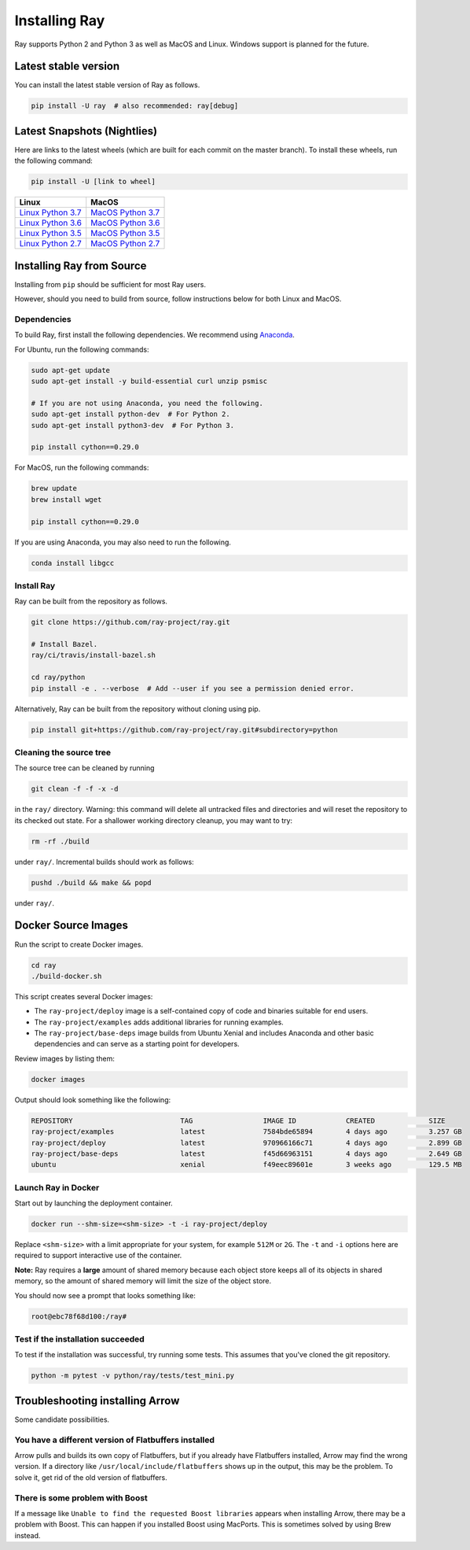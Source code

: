 Installing Ray
==============

Ray supports Python 2 and Python 3 as well as MacOS and Linux. Windows support
is planned for the future.

Latest stable version
---------------------

You can install the latest stable version of Ray as follows.

.. code-block:: bash

  pip install -U ray  # also recommended: ray[debug]

Latest Snapshots (Nightlies)
----------------------------

Here are links to the latest wheels (which are built for each commit on the
master branch). To install these wheels, run the following command:

.. code-block:: bash

  pip install -U [link to wheel]


===================  ===================
       Linux                MacOS
===================  ===================
`Linux Python 3.7`_  `MacOS Python 3.7`_
`Linux Python 3.6`_  `MacOS Python 3.6`_
`Linux Python 3.5`_  `MacOS Python 3.5`_
`Linux Python 2.7`_  `MacOS Python 2.7`_
===================  ===================


.. _`Linux Python 3.7`: https://s3-us-west-2.amazonaws.com/ray-wheels/latest/ray-0.8.0.dev3-cp37-cp37m-manylinux1_x86_64.whl
.. _`Linux Python 3.6`: https://s3-us-west-2.amazonaws.com/ray-wheels/latest/ray-0.8.0.dev3-cp36-cp36m-manylinux1_x86_64.whl
.. _`Linux Python 3.5`: https://s3-us-west-2.amazonaws.com/ray-wheels/latest/ray-0.8.0.dev3-cp35-cp35m-manylinux1_x86_64.whl
.. _`Linux Python 2.7`: https://s3-us-west-2.amazonaws.com/ray-wheels/latest/ray-0.8.0.dev3-cp27-cp27mu-manylinux1_x86_64.whl
.. _`MacOS Python 3.7`: https://s3-us-west-2.amazonaws.com/ray-wheels/latest/ray-0.8.0.dev3-cp37-cp37m-macosx_10_6_intel.whl
.. _`MacOS Python 3.6`: https://s3-us-west-2.amazonaws.com/ray-wheels/latest/ray-0.8.0.dev3-cp36-cp36m-macosx_10_6_intel.whl
.. _`MacOS Python 3.5`: https://s3-us-west-2.amazonaws.com/ray-wheels/latest/ray-0.8.0.dev3-cp35-cp35m-macosx_10_6_intel.whl
.. _`MacOS Python 2.7`: https://s3-us-west-2.amazonaws.com/ray-wheels/latest/ray-0.8.0.dev3-cp27-cp27m-macosx_10_6_intel.whl

Installing Ray from Source
--------------------------

Installing from ``pip`` should be sufficient for most Ray users.

However, should you need to build from source, follow instructions below for both Linux and MacOS.

Dependencies
~~~~~~~~~~~~

To build Ray, first install the following dependencies. We recommend using
`Anaconda`_.

.. _`Anaconda`: https://www.continuum.io/downloads

For Ubuntu, run the following commands:

.. code-block:: bash

  sudo apt-get update
  sudo apt-get install -y build-essential curl unzip psmisc

  # If you are not using Anaconda, you need the following.
  sudo apt-get install python-dev  # For Python 2.
  sudo apt-get install python3-dev  # For Python 3.

  pip install cython==0.29.0

For MacOS, run the following commands:

.. code-block:: bash

  brew update
  brew install wget

  pip install cython==0.29.0


If you are using Anaconda, you may also need to run the following.

.. code-block:: bash

  conda install libgcc


Install Ray
~~~~~~~~~~~

Ray can be built from the repository as follows.

.. code-block:: bash

  git clone https://github.com/ray-project/ray.git

  # Install Bazel.
  ray/ci/travis/install-bazel.sh

  cd ray/python
  pip install -e . --verbose  # Add --user if you see a permission denied error.

Alternatively, Ray can be built from the repository without cloning using pip.

.. code-block:: bash

    pip install git+https://github.com/ray-project/ray.git#subdirectory=python

Cleaning the source tree
~~~~~~~~~~~~~~~~~~~~~~~~

The source tree can be cleaned by running

.. code-block:: bash

  git clean -f -f -x -d

in the ``ray/`` directory. Warning: this command will delete all untracked files
and directories and will reset the repository to its checked out state.
For a shallower working directory cleanup, you may want to try:

.. code-block:: bash

  rm -rf ./build

under ``ray/``. Incremental builds should work as follows:

.. code-block:: bash

  pushd ./build && make && popd

under ``ray/``.

Docker Source Images
--------------------

Run the script to create Docker images.

.. code-block:: bash

  cd ray
  ./build-docker.sh

This script creates several Docker images:

- The ``ray-project/deploy`` image is a self-contained copy of code and binaries
  suitable for end users.
- The ``ray-project/examples`` adds additional libraries for running examples.
- The ``ray-project/base-deps`` image builds from Ubuntu Xenial and includes
  Anaconda and other basic dependencies and can serve as a starting point for
  developers.

Review images by listing them:

.. code-block:: bash

  docker images

Output should look something like the following:

.. code-block:: bash

  REPOSITORY                          TAG                 IMAGE ID            CREATED             SIZE
  ray-project/examples                latest              7584bde65894        4 days ago          3.257 GB
  ray-project/deploy                  latest              970966166c71        4 days ago          2.899 GB
  ray-project/base-deps               latest              f45d66963151        4 days ago          2.649 GB
  ubuntu                              xenial              f49eec89601e        3 weeks ago         129.5 MB


Launch Ray in Docker
~~~~~~~~~~~~~~~~~~~~

Start out by launching the deployment container.

.. code-block:: bash

  docker run --shm-size=<shm-size> -t -i ray-project/deploy

Replace ``<shm-size>`` with a limit appropriate for your system, for example
``512M`` or ``2G``. The ``-t`` and ``-i`` options here are required to support
interactive use of the container.

**Note:** Ray requires a **large** amount of shared memory because each object
store keeps all of its objects in shared memory, so the amount of shared memory
will limit the size of the object store.

You should now see a prompt that looks something like:

.. code-block:: bash

  root@ebc78f68d100:/ray#

Test if the installation succeeded
~~~~~~~~~~~~~~~~~~~~~~~~~~~~~~~~~~

To test if the installation was successful, try running some tests. This assumes
that you've cloned the git repository.

.. code-block:: bash

  python -m pytest -v python/ray/tests/test_mini.py


Troubleshooting installing Arrow
--------------------------------

Some candidate possibilities.

You have a different version of Flatbuffers installed
~~~~~~~~~~~~~~~~~~~~~~~~~~~~~~~~~~~~~~~~~~~~~~~~~~~~~

Arrow pulls and builds its own copy of Flatbuffers, but if you already have
Flatbuffers installed, Arrow may find the wrong version. If a directory like
``/usr/local/include/flatbuffers`` shows up in the output, this may be the
problem. To solve it, get rid of the old version of flatbuffers.

There is some problem with Boost
~~~~~~~~~~~~~~~~~~~~~~~~~~~~~~~~

If a message like ``Unable to find the requested Boost libraries`` appears when
installing Arrow, there may be a problem with Boost. This can happen if you
installed Boost using MacPorts. This is sometimes solved by using Brew instead.
